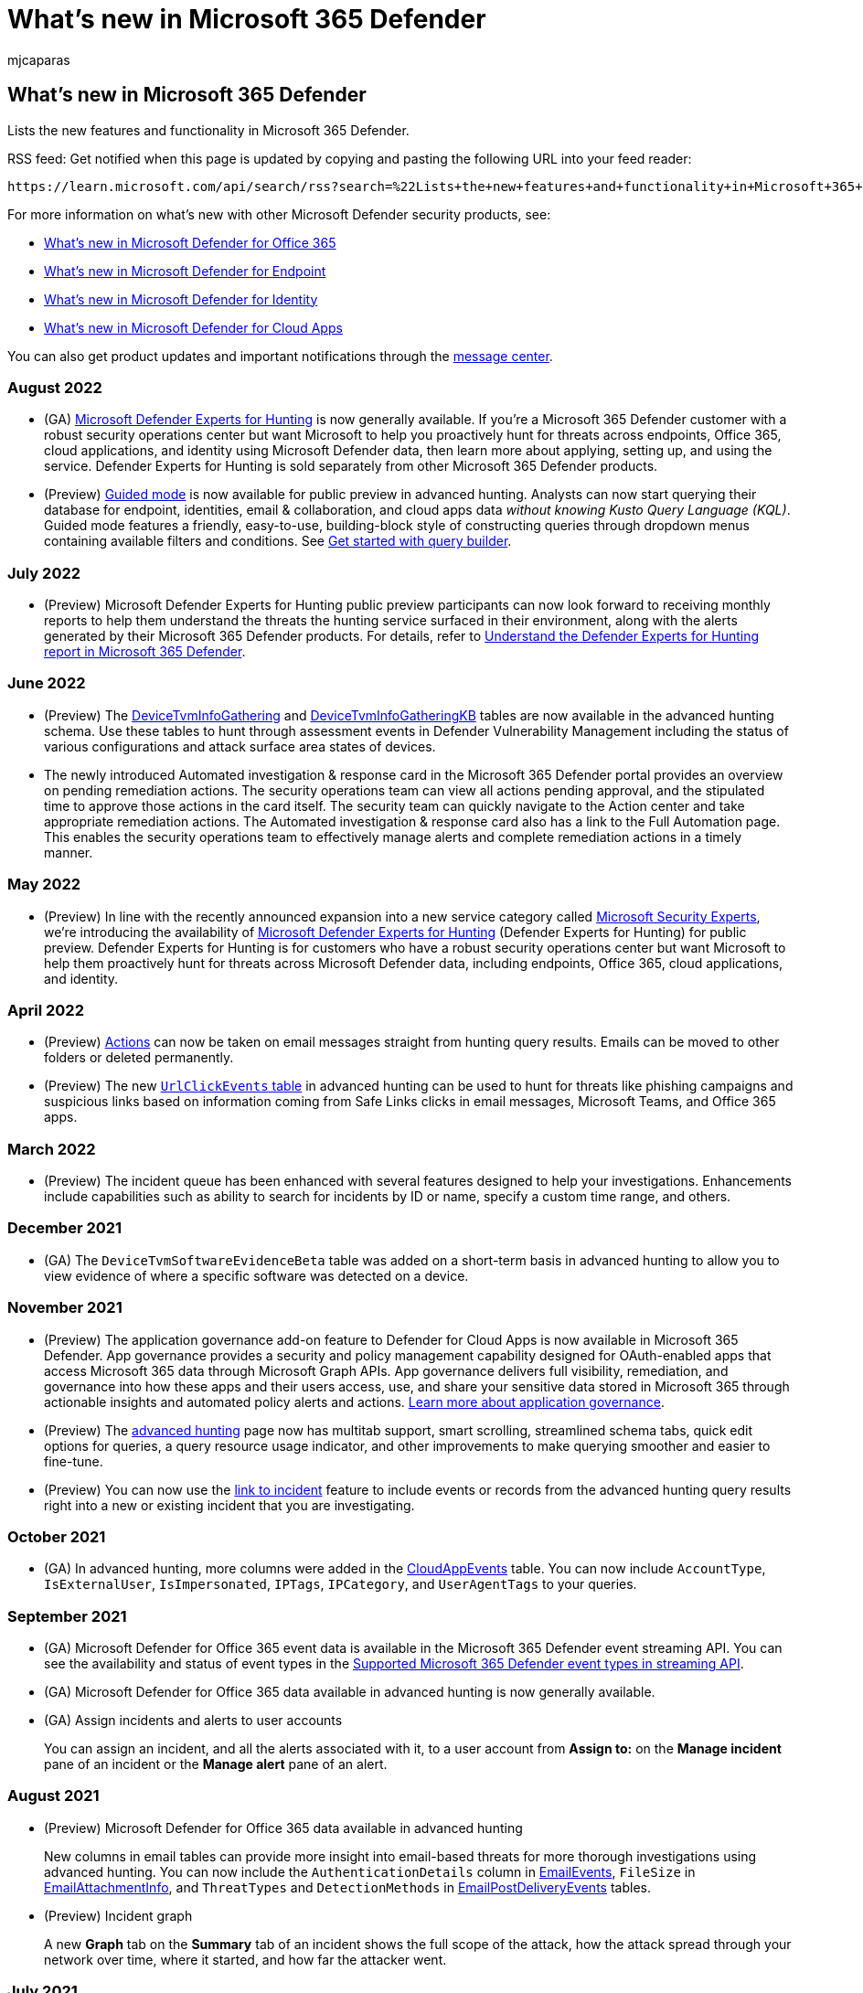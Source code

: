 = What's new in Microsoft 365 Defender
:audience: ITPro
:author: mjcaparas
:description: Lists the new features and functionality in Microsoft 365 Defender
:keywords: what's new in Microsoft 365 Defender, ga, generally available, capabilities, available, new
:manager: dansimp
:ms.author: macapara
:ms.collection: ["M365-security-compliance"]
:ms.date: 07/27/2022
:ms.localizationpriority: medium
:ms.mktglfcycl: secure
:ms.pagetype: security
:ms.service: microsoft-365-security
:ms.sitesec: library
:ms.subservice: m365d
:ms.topic: conceptual
:search.appverid: met150
:search.product: eADQiWindows 10XVcnh

== What's new in Microsoft 365 Defender

Lists the new features and functionality in Microsoft 365 Defender.

RSS feed: Get notified when this page is updated by copying and pasting the following URL into your feed reader:

[,http]
----
https://learn.microsoft.com/api/search/rss?search=%22Lists+the+new+features+and+functionality+in+Microsoft+365+defender%22&locale=en-us
----

For more information on what's new with other Microsoft Defender security products, see:

* xref:../office-365-security/whats-new-in-defender-for-office-365.adoc[What's new in Microsoft Defender for Office 365]
* xref:../defender-endpoint/whats-new-in-microsoft-defender-endpoint.adoc[What's new in Microsoft Defender for Endpoint]
* link:/defender-for-identity/whats-new[What's new in Microsoft Defender for Identity]
* link:/cloud-app-security/release-notes[What's new in Microsoft Defender for Cloud Apps]

You can also get product updates and important notifications through the https://admin.microsoft.com/Adminportal/Home#/MessageCenter[message center].

=== August 2022

* (GA) xref:defender-experts-for-hunting.adoc[Microsoft Defender Experts for Hunting] is now generally available.
If you're a Microsoft 365 Defender customer with a robust security operations center but want Microsoft to help you proactively hunt for threats across endpoints, Office 365, cloud applications, and identity using Microsoft Defender data, then learn more about applying, setting up, and using the service.
Defender Experts for Hunting is sold separately from other Microsoft 365 Defender products.
* (Preview) link:advanced-hunting-modes.md#get-started-with-guided-hunting-mode[Guided mode] is now available for public preview in advanced hunting.
Analysts can now start querying their database for endpoint, identities, email & collaboration, and cloud apps data _without knowing Kusto Query Language (KQL)_.
Guided mode features a friendly, easy-to-use, building-block style of constructing queries through dropdown menus containing available filters and conditions.
See xref:advanced-hunting-query-builder.adoc[Get started with query builder].

=== July 2022

* (Preview) Microsoft Defender Experts for Hunting public preview participants can now look forward to receiving monthly reports to help them understand the threats the hunting service surfaced in their environment, along with the alerts generated by their Microsoft 365 Defender products.
For details, refer to xref:defender-experts-report.adoc[Understand the Defender Experts for Hunting report in Microsoft 365 Defender].

=== June 2022

* (Preview) The xref:advanced-hunting-devicetvminfogathering-table.adoc[DeviceTvmInfoGathering] and xref:advanced-hunting-devicetvminfogatheringkb-table.adoc[DeviceTvmInfoGatheringKB] tables are now available in the advanced hunting schema.
Use these tables to hunt through assessment events in Defender Vulnerability Management including the status of various configurations and attack surface area states of devices.
* The newly introduced Automated investigation & response card in the Microsoft 365 Defender portal provides an overview on pending remediation actions.
The security operations team can view all actions pending approval, and the stipulated time to approve those actions in the card itself.
The security team can quickly navigate to the Action center and take appropriate remediation actions.
The Automated investigation & response card also has a link to the Full Automation page.
This enables the security operations team to effectively manage alerts and complete remediation actions in a timely manner.

=== May 2022

* (Preview) In line with the recently announced expansion into a new service category called https://aka.ms/MicrosoftSecurityExperts[Microsoft Security Experts], we're introducing the availability of xref:defenderexpertsforhuntingprev.adoc[Microsoft Defender Experts for Hunting] (Defender Experts for Hunting) for public preview.
Defender Experts for Hunting is for customers who have a robust security operations center but want Microsoft to help them proactively hunt for threats across Microsoft Defender data, including endpoints, Office 365, cloud applications, and identity.

=== April 2022

* (Preview) xref:advanced-hunting-take-action.adoc[Actions] can now be taken on email messages straight from hunting query results.
Emails can be moved to other folders or deleted permanently.
* (Preview) The new xref:advanced-hunting-urlclickevents-table.adoc[`UrlClickEvents` table] in advanced hunting can be used to hunt for threats like phishing campaigns and suspicious links based on information coming from Safe Links clicks in email messages, Microsoft Teams, and Office 365 apps.

=== March 2022

* (Preview) The incident queue has been enhanced with several features designed to help your investigations.
Enhancements include capabilities such as ability to search for incidents by ID or name, specify a custom time range, and others.

=== December 2021

* (GA) The `DeviceTvmSoftwareEvidenceBeta` table was added on a short-term basis in advanced hunting to allow you to view evidence of where a specific software was detected on a device.

=== November 2021

* (Preview) The application governance add-on feature to Defender for Cloud Apps is now available in Microsoft 365 Defender.
App governance provides a security and policy management capability designed for OAuth-enabled apps that access Microsoft 365 data through Microsoft Graph APIs.
App governance delivers full visibility, remediation, and governance into how these apps and their users access, use, and share your sensitive data stored in Microsoft 365 through actionable insights and automated policy alerts and actions.
link:/cloud-app-security/app-governance-manage-app-governance[Learn more about application governance].
* (Preview) The xref:advanced-hunting-overview.adoc[advanced hunting] page now has multitab support, smart scrolling, streamlined schema tabs, quick edit options for queries, a query resource usage indicator, and other improvements to make querying smoother and easier to fine-tune.
* (Preview) You can now use the xref:advanced-hunting-link-to-incident.adoc[link to incident] feature to include events or records from the advanced hunting query results right into a new or existing incident that you are investigating.

=== October 2021

* (GA) In advanced hunting, more columns were added in the xref:advanced-hunting-cloudappevents-table.adoc[CloudAppEvents] table.
You can now include `AccountType`, `IsExternalUser`, `IsImpersonated`, `IPTags`, `IPCategory`, and `UserAgentTags` to your queries.

=== September 2021

* (GA) Microsoft Defender for Office 365 event data is available in the Microsoft 365 Defender event streaming API.
You can see the availability and status of event types in the xref:supported-event-types.adoc[Supported Microsoft 365 Defender event types in streaming API].
* (GA) Microsoft Defender for Office 365 data available in advanced hunting is now generally available.
* (GA) Assign incidents and alerts to user accounts
+
You can assign an incident, and all the alerts associated with it, to a user account from *Assign to:* on the *Manage incident* pane of an incident or the *Manage alert* pane of an alert.

=== August 2021

* (Preview) Microsoft Defender for Office 365 data available in advanced hunting
+
New columns in email tables can provide more insight into email-based threats for more thorough investigations using advanced hunting.
You can now include the `AuthenticationDetails` column in xref:./advanced-hunting-emailevents-table.adoc[EmailEvents], `FileSize` in xref:./advanced-hunting-emailattachmentinfo-table.adoc[EmailAttachmentInfo], and `ThreatTypes` and `DetectionMethods` in xref:./advanced-hunting-emailpostdeliveryevents-table.adoc[EmailPostDeliveryEvents] tables.

* (Preview) Incident graph
+
A new *Graph* tab on the *Summary* tab of an incident shows the full scope of the attack, how the attack spread through your network over time, where it started, and how far the attacker went.

=== July 2021

* https://sip.security.microsoft.com/interoperability/professional_services[Professional services catalog]
+
Enhance the detection, investigation, and threat intelligence capabilities of the platform with supported partner connections.

=== June 2021

* (Preview) link:threat-analytics.md#view-reports-per-threat-tags[View reports per threat tags]
+
Threat tags help you focus on specific threat categories and review the most relevant reports.

* (Preview) xref:../defender-endpoint/raw-data-export.adoc[Streaming API]
+
Microsoft 365 Defender supports streaming all the events available through Advanced Hunting to an Event Hubs and/or Azure storage account.

* (Preview) xref:advanced-hunting-take-action.adoc[Take action in advanced hunting]
+
Quickly contain threats or address compromised assets that you find in xref:advanced-hunting-overview.adoc[advanced hunting].

* (Preview) link:advanced-hunting-schema-tables.md#get-schema-information-in-the-security-center[In-portal schema reference]
+
Get information about advanced hunting schema tables directly in the security center.
In addition to table and column descriptions, this reference includes supported event types (`ActionType` values) and sample queries.

* (Preview) xref:advanced-hunting-devicefromip-function.adoc[DeviceFromIP() function]
+
Get information about which devices have been assigned a specific IP address or addresses at a given time range.

=== May 2021

* https://techcommunity.microsoft.com/t5/microsoft-365-defender/easily-find-anomalies-in-incidents-and-alerts/ba-p/2339243[New alert page in the Microsoft 365 Defender portal]
+
Provides enhanced information for the context into an attack.
You can see which other triggered alert caused the current alert and all the affected entities and activities involved in the attack, including files, users and mailboxes.
See link:/microsoft-365/security/defender/investigate-alerts[Investigate alerts] for more information.

* https://techcommunity.microsoft.com/t5/microsoft-365-defender/new-alert-page-for-microsoft-365-defender-incident-detections/ba-p/2350425[Trend graph for incidents and alerts in the Microsoft 365 Defender portal]
+
Determine if there are several alerts for a single incident or that your organization is under attack with several different incidents.
See link:/microsoft-365/security/defender/incident-queue[Prioritize incidents] for more information.

=== April 2021

* Microsoft 365 Defender
+
The improved https://security.microsoft.com[Microsoft 365 Defender] portal is now available.
This new experience brings together Defender for Endpoint, Defender for Office 365, Defender for Identity, and more into a single portal.
This is the new home to manage your security controls.
xref:microsoft-365-defender-portal.adoc[Learn what's new].

* xref:threat-analytics.adoc[Microsoft 365 Defender threat analytics report]
+
Threat analytics helps you respond to and minimize the impact of active attacks.
You can also learn about attack attempts blocked by Microsoft 365 Defender solutions and take preventive actions that mitigate the risk of further exposure and increase resiliency.
As part of the unified security experience, threat analytics is now available for Microsoft Defender for Endpoint and Microsoft Defender for Office E5 license holders.

=== March 2021

* xref:advanced-hunting-cloudappevents-table.adoc[CloudAppEvents table]
+
Find information about events in various cloud apps and services covered by Microsoft Defender for Cloud Apps.
This table also includes information previously available in the `AppFileEvents` table.
